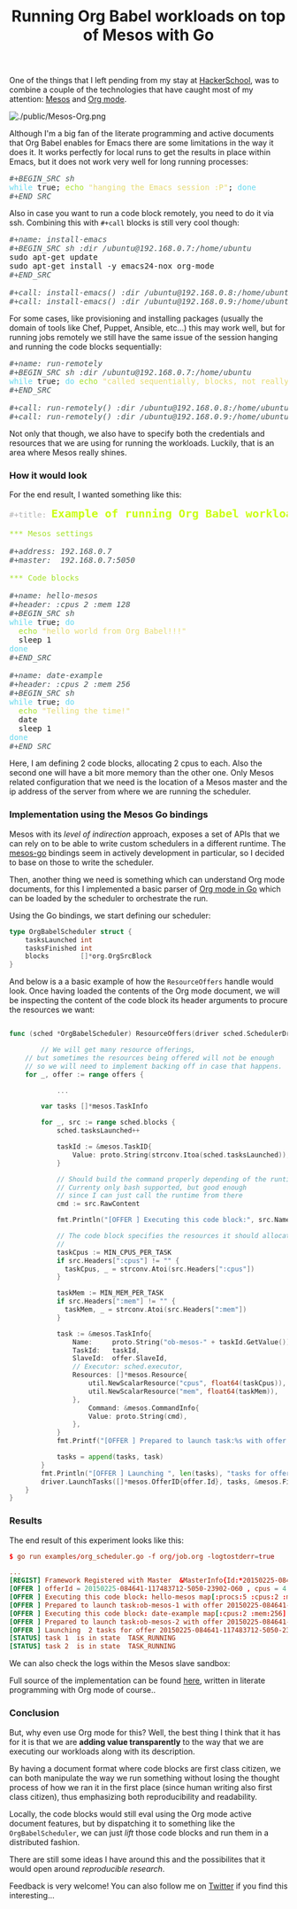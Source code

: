 # -*- mode: org; mode: auto-fill -*-
#+TITLE:	Running Org Babel workloads on top of Mesos with Go
#+CATEGORY:	posts
#+LAYOUT:	post

[[./public/mesos-tasks-output.png]]

One of the things that I left pending from my stay at
[[https://www.hackerschool.com][HackerSchool]], was to combine a couple of the technologies
that have caught most of my attention: [[http://mesos.apache.org/][Mesos]] and [[http://orgmode.org/worg/org-contrib/babel/][Org mode]].

#+BEGIN_HTML
<img src="./public/Mesos-Org.png" alt="./public/Mesos-Org.png" style="margin-left: auto; margin-right: auto; display: block;" />
#+END_HTML

Although I'm a big fan of the literate programming and active documents
that Org Babel enables for Emacs there are some limitations in the way
it does it.  It works perfectly for local runs to get the results in
place within Emacs, but it does not work very well for long running
processes:

#+BEGIN_HTML
<div class="org-src-container">

<pre class="src src-org"><span style="color: #465457; font-style: italic;">#+BEGIN_SRC sh</span>
<span style="color: #66D9EF;">while</span> true; <span style="color: #A6E22E;">echo</span> <span style="color: #E6DB74;">"hanging the Emacs session :P"</span>; <span style="color: #66D9EF;">done</span>
<span style="color: #465457; font-style: italic;">#+END_SRC</span>
</pre>
</div>
#+END_HTML

Also in case you want to run a code block remotely, 
you need to do it via ssh.  Combining this with =#+call= blocks is
still very cool though:

#+BEGIN_HTML
<div class="org-src-container">

<pre class="src src-org"><span style="color: #465457; font-style: italic;">#+name: install-emacs</span>
<span style="color: #465457; font-style: italic;">#+BEGIN_SRC sh :dir /ubuntu@192.168.0.7:/home/ubuntu</span>
sudo apt-get update
sudo apt-get install -y emacs24-nox org-mode
<span style="color: #465457; font-style: italic;">#+END_SRC</span>

<span style="color: #465457; font-style: italic;">#+call: install-emacs() :dir /ubuntu@192.168.0.8:/home/ubuntu</span>
<span style="color: #465457; font-style: italic;">#+call: install-emacs() :dir /ubuntu@192.168.0.9:/home/ubuntu</span>
</pre>
</div>
#+END_HTML

For some cases, like provisioning and installing packages (usually the
domain of tools like Chef, Puppet, Ansible, etc...) this may work
well, but for running jobs remotely we still have the same issue
of the session hanging and running the code blocks sequentially:

#+BEGIN_HTML
<div class="org-src-container">

<pre class="src src-org"><span style="color: #465457; font-style: italic;">#+name: run-remotely</span>
<span style="color: #465457; font-style: italic;">#+BEGIN_SRC sh :dir /ubuntu@192.168.0.7:/home/ubuntu</span>
<span style="color: #66D9EF;">while</span> true; <span style="color: #66D9EF;">do </span><span style="color: #A6E22E;">echo</span> <span style="color: #E6DB74;">"called sequentially, blocks, not really what we want"</span>; <span style="color: #66D9EF;">done</span>
<span style="color: #465457; font-style: italic;">#+END_SRC</span>

<span style="color: #465457; font-style: italic;">#+call: run-remotely() :dir /ubuntu@192.168.0.8:/home/ubuntu</span>
<span style="color: #465457; font-style: italic;">#+call: run-remotely() :dir /ubuntu@192.168.0.9:/home/ubuntu</span>
</pre>
</div>
#+END_HTML

Not only that though, we also have to specify both the credentials
and resources that we are using for running the workloads.
Luckily, that is an area where Mesos really shines.

*** How it would look

For the end result, I wanted something like this:

#+BEGIN_HTML
<div class="org-src-container">

<pre class="src src-org"><span style="color: #b3b3b3;">#+title:</span> <span style="color: #cafe12; font-size: 144%; font-weight: bold;">Example of running Org Babel workloads on Mesos</span>

<span style="color: #A6E22E;">*** Mesos settings</span>

<span style="color: #465457; font-style: italic;">#+address: 192.168.0.7</span>
<span style="color: #465457; font-style: italic;">#+master:  192.168.0.7:5050</span>

<span style="color: #A6E22E;">*** Code blocks</span>

<span style="color: #465457; font-style: italic;">#+name: hello-mesos</span>
<span style="color: #465457; font-style: italic;">#+header: :cpus 2 :mem 128</span>
<span style="color: #465457; font-style: italic;">#+BEGIN_SRC sh</span>
<span style="color: #66D9EF;">while</span> true; <span style="color: #66D9EF;">do</span> 
  <span style="color: #A6E22E;">echo</span> <span style="color: #E6DB74;">"hello world from Org Babel!!!"</span>
  sleep 1
<span style="color: #66D9EF;">done</span>
<span style="color: #465457; font-style: italic;">#+END_SRC</span>

<span style="color: #465457; font-style: italic;">#+name: date-example</span>
<span style="color: #465457; font-style: italic;">#+header: :cpus 2 :mem 256</span>
<span style="color: #465457; font-style: italic;">#+BEGIN_SRC sh</span>
<span style="color: #66D9EF;">while</span> true; <span style="color: #66D9EF;">do</span> 
  <span style="color: #A6E22E;">echo</span> <span style="color: #E6DB74;">"Telling the time!"</span>
  date
  sleep 1
<span style="color: #66D9EF;">done</span>
<span style="color: #465457; font-style: italic;">#+END_SRC</span>
</pre>
</div>
#+END_HTML

Here, I am defining 2 code blocks, allocating 2 cpus to each.
Also the second one will have a bit more memory than the other one.
Only Mesos related configuration that we need is the location of a
Mesos master and the ip address of the server from where we are
running the scheduler.

# (if we don't do this it will use the loopback
# address for some reason and scheduler will fail communicating with the slave).

*** Implementation using the Mesos Go bindings

Mesos with its /level of indirection/ approach, exposes a set of APIs
that we can rely on to be able to write custom schedulers in a
different runtime.  The [[https://github.com/mesos/mesos-go][mesos-go]] bindings seem in actively development
in particular, so I decided to base on those to write the scheduler.

Then, another thing we need is something which can understand Org mode
documents, for this I implemented a basic parser of [[http://github.com/wallyqs/org-go][Org mode in Go]]
which can be loaded by the scheduler to orchestrate the run.

Using the Go bindings, we start defining our scheduler:

#+BEGIN_SRC go
type OrgBabelScheduler struct {
	tasksLaunched int
	tasksFinished int
	blocks        []*org.OrgSrcBlock
}
#+END_SRC

And below is a a basic example of how the =ResourceOffers=  handle
would look.  Once having loaded the contents of the Org mode document,
we will be inspecting the content of the code block its header
arguments to procure the resources we want:

#+BEGIN_SRC go

func (sched *OrgBabelScheduler) ResourceOffers(driver sched.SchedulerDriver, offers []*mesos.Offer) {

        // We will get many resource offerings,
	// but sometimes the resources being offered will not be enough
	// so we will need to implement backing off in case that happens.
	for _, offer := range offers {

	        ...

		var tasks []*mesos.TaskInfo

		for _, src := range sched.blocks {
			sched.tasksLaunched++

			taskId := &mesos.TaskID{
				Value: proto.String(strconv.Itoa(sched.tasksLaunched)),
			}

			// Should build the command properly depending of the runtime
			// Currenty only bash supported, but good enough
			// since I can just call the runtime from there
			cmd := src.RawContent

			fmt.Println("[OFFER ] Executing this code block:", src.Name, src.Headers)

			// The code block specifies the resources it should allocate
			//
			taskCpus := MIN_CPUS_PER_TASK
			if src.Headers[":cpus"] != "" {
			  taskCpus, _ = strconv.Atoi(src.Headers[":cpus"])
			}

			taskMem := MIN_MEM_PER_TASK
			if src.Headers[":mem"] != "" {
			  taskMem, _ = strconv.Atoi(src.Headers[":mem"])
			}

			task := &mesos.TaskInfo{
				Name:     proto.String("ob-mesos-" + taskId.GetValue()),
				TaskId:   taskId,
				SlaveId:  offer.SlaveId,
				// Executor: sched.executor,
				Resources: []*mesos.Resource{
					util.NewScalarResource("cpus", float64(taskCpus)),
					util.NewScalarResource("mem", float64(taskMem)),
				},
			        Command: &mesos.CommandInfo{
				 	Value: proto.String(cmd),
				},
			}
			fmt.Printf("[OFFER ] Prepared to launch task:%s with offer %s \n", task.GetName(), offer.Id.GetValue())

			tasks = append(tasks, task)
		}
		fmt.Println("[OFFER ] Launching ", len(tasks), "tasks for offer", offer.Id.GetValue())
		driver.LaunchTasks([]*mesos.OfferID{offer.Id}, tasks, &mesos.Filters{RefuseSeconds: proto.Float64(1)})
	}
}
#+END_SRC

*** Results

The end result of this experiment looks like this:

#+BEGIN_SRC conf
$ go run examples/org_scheduler.go -f org/job.org -logtostderr=true 

...
[REGIST] Framework Registered with Master  &MasterInfo{Id:*20150225-084641-117483712-5050-23902,Ip:*117483712,Port:*5050,Pid:*master@192.168.0.7:5050,Hostname:*192.168.0.7,XXX_unrecognized:[],}
[OFFER ] offerId = 20150225-084641-117483712-5050-23902-O60 , cpus = 4 , mem = 2812
[OFFER ] Executing this code block: hello-mesos map[:procs:5 :cpus:2 :mem:128]
[OFFER ] Prepared to launch task:ob-mesos-1 with offer 20150225-084641-117483712-5050-23902-O60 
[OFFER ] Executing this code block: date-example map[:cpus:2 :mem:256]
[OFFER ] Prepared to launch task:ob-mesos-2 with offer 20150225-084641-117483712-5050-23902-O60 
[OFFER ] Launching  2 tasks for offer 20150225-084641-117483712-5050-23902-O60
[STATUS] task 1  is in state  TASK_RUNNING
[STATUS] task 2  is in state  TASK_RUNNING
#+END_SRC

We can also check the logs within the Mesos slave sandbox:

[[./public/mesos-tasks.png]]

Full source of the implementation can be found [[https://github.com/wallyqs/mesos-notes/blob/master/org/org-scheduler.org][here]], written in
literate programming with Org mode of course..

*** Conclusion

But, why even use Org mode for this?  Well, the best thing I think
that it has for it is that we are *adding value transparently* to the
way that we are executing our workloads along with its description.

By having a document format where code blocks are first class citizen,
we can both manipulate the way we run something without losing the
thought process of how we ran it in the first place (since human writing also
first class citizen), thus emphasizing both reproducibility and readability.

Locally, the code blocks would still eval
using the Org mode active document features, but by dispatching it to
something like the =OrgBabelScheduler=, we can just /lift/ those code blocks and run
them in a distributed fashion.

There are still some ideas I have around this and the possibilites
that it would open around /reproducible research/.

Feedback is very welcome! You can also follow me on [[https://twitter.com/wallyqs][Twitter]] if you
find this interesting...
